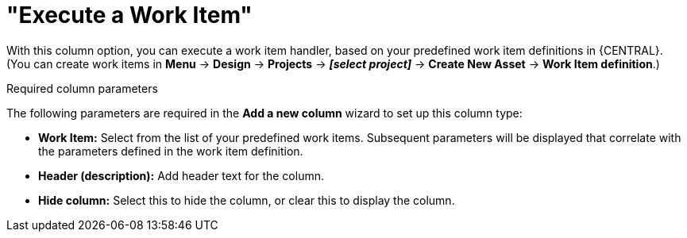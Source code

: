 [id='guided-decision-tables-columns-work-item-con']
= "Execute a Work Item"

With this column option, you can execute a work item handler, based on your predefined work item definitions in {CENTRAL}. (You can create work items in *Menu* -> *Design* -> *Projects* -> *_[select project]_* -> *Create New Asset* -> *Work Item definition*.)

.Required column parameters
The following parameters are required in the *Add a new column* wizard to set up this column type:

* *Work Item:* Select from the list of your predefined work items. Subsequent parameters will be displayed that correlate with the parameters defined in the work item definition.
* *Header (description):* Add header text for the column.
* *Hide column:* Select this to hide the column, or clear this to display the column.
